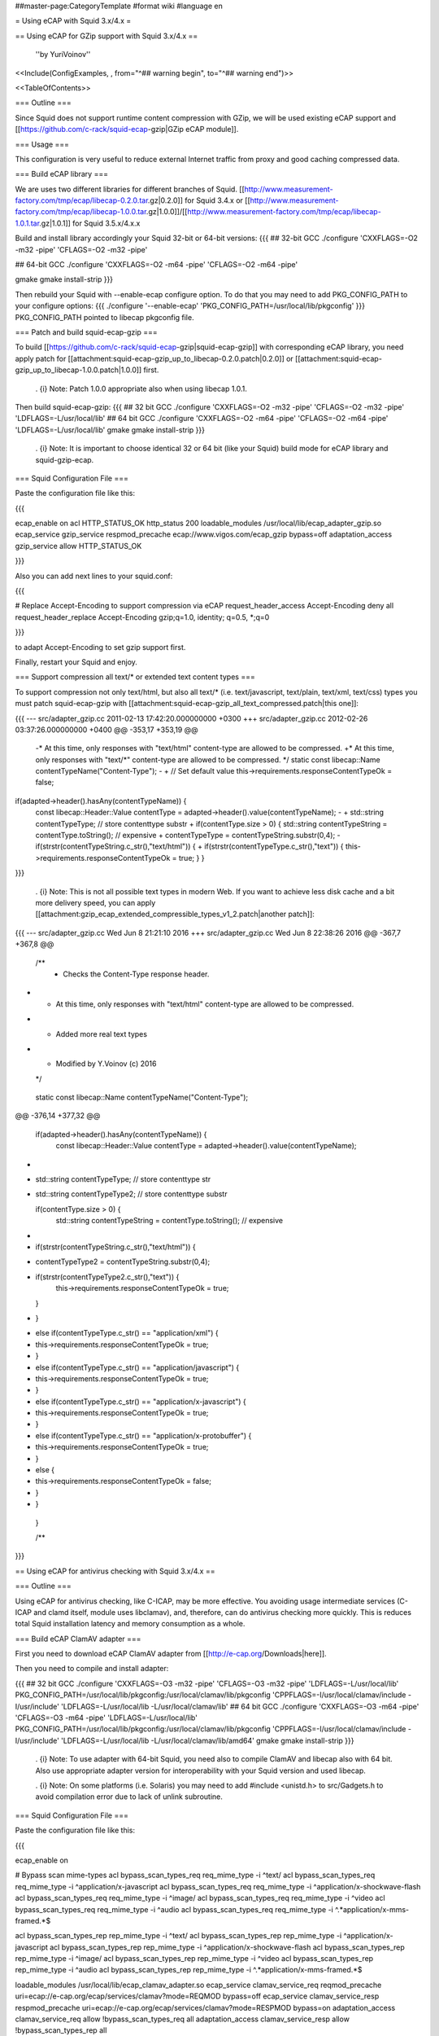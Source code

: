 ##master-page:CategoryTemplate
#format wiki
#language en

= Using eCAP with Squid 3.x/4.x =

== Using eCAP for GZip support with Squid 3.x/4.x ==

 ''by YuriVoinov''

<<Include(ConfigExamples, , from="^## warning begin", to="^## warning end")>>

<<TableOfContents>>

=== Outline ===

Since Squid does not support runtime content compression with GZip, we will be used existing eCAP support and [[https://github.com/c-rack/squid-ecap-gzip|GZip eCAP module]].

=== Usage ===

This configuration is very useful to reduce external Internet traffic from proxy and good caching compressed data.

=== Build eCAP library ===

We are uses two different libraries for different branches of Squid.
[[http://www.measurement-factory.com/tmp/ecap/libecap-0.2.0.tar.gz|0.2.0]] for Squid 3.4.x or
[[http://www.measurement-factory.com/tmp/ecap/libecap-1.0.0.tar.gz|1.0.0]]/[[http://www.measurement-factory.com/tmp/ecap/libecap-1.0.1.tar.gz|1.0.1]] for Squid 3.5.x/4.x.x

Build and install library accordingly your Squid 32-bit or 64-bit versions:
{{{
## 32-bit GCC
./configure 'CXXFLAGS=-O2 -m32 -pipe' 'CFLAGS=-O2 -m32 -pipe'

## 64-bit GCC
./configure 'CXXFLAGS=-O2 -m64 -pipe' 'CFLAGS=-O2 -m64 -pipe'

gmake
gmake install-strip
}}}

Then rebuild your Squid with --enable-ecap configure option. To do that you may need to add PKG_CONFIG_PATH to your configure options:
{{{
./configure '--enable-ecap' 'PKG_CONFIG_PATH=/usr/local/lib/pkgconfig'
}}}
PKG_CONFIG_PATH pointed to libecap pkgconfig file.

=== Patch and build squid-ecap-gzip ===

To build [[https://github.com/c-rack/squid-ecap-gzip|squid-ecap-gzip]] with corresponding eCAP library, you need apply patch for [[attachment:squid-ecap-gzip_up_to_libecap-0.2.0.patch|0.2.0]] or [[attachment:squid-ecap-gzip_up_to_libecap-1.0.0.patch|1.0.0]] first.

 . {i} Note: Patch 1.0.0 appropriate also when using libecap 1.0.1.

Then build squid-ecap-gzip:
{{{
## 32 bit GCC
./configure 'CXXFLAGS=-O2 -m32 -pipe' 'CFLAGS=-O2 -m32 -pipe' 'LDFLAGS=-L/usr/local/lib'
## 64 bit GCC
./configure 'CXXFLAGS=-O2 -m64 -pipe' 'CFLAGS=-O2 -m64 -pipe' 'LDFLAGS=-L/usr/local/lib'
gmake
gmake install-strip
}}}

 . {i} Note: It is important to choose identical 32 or 64 bit (like your Squid) build mode for eCAP library and squid-gzip-ecap.

=== Squid Configuration File ===

Paste the configuration file like this:

{{{

ecap_enable on
acl HTTP_STATUS_OK http_status 200
loadable_modules /usr/local/lib/ecap_adapter_gzip.so
ecap_service gzip_service respmod_precache ecap://www.vigos.com/ecap_gzip bypass=off
adaptation_access gzip_service allow HTTP_STATUS_OK

}}}

Also you can add next lines to your squid.conf:

{{{

# Replace Accept-Encoding to support compression via eCAP
request_header_access Accept-Encoding deny all
request_header_replace Accept-Encoding gzip;q=1.0, identity; q=0.5, *;q=0

}}}

to adapt Accept-Encoding to set gzip support first.

Finally, restart your Squid and enjoy.

=== Support compression all text/* or extended text content types ===

To support compression not only text/html, but also all text/* (i.e. text/javascript, text/plain, text/xml, text/css) types you must patch squid-ecap-gzip with [[attachment:squid-ecap-gzip_all_text_compressed.patch|this one]]:

{{{
--- src/adapter_gzip.cc 2011-02-13 17:42:20.000000000 +0300
+++ src/adapter_gzip.cc 2012-02-26 03:37:26.000000000 +0400
@@ -353,17 +353,19 @@
 -* At this time, only responses with "text/html" content-type are allowed to be compressed.
 +* At this time, only responses with "text/*" content-type are allowed to be compressed.
 */
 static const libecap::Name contentTypeName("Content-Type");
 -
 +
 // Set default value
 this->requirements.responseContentTypeOk = false;
if(adapted->header().hasAny(contentTypeName)) {
 const libecap::Header::Value contentType = adapted->header().value(contentTypeName);
 -
 + std::string contentTypeType; // store contenttype substr
 +
 if(contentType.size > 0) {
 std::string contentTypeString = contentType.toString(); // expensive
 + contentTypeType = contentTypeString.substr(0,4);
 - if(strstr(contentTypeString.c_str(),"text/html")) {
 + if(strstr(contentTypeType.c_str(),"text")) {
 this->requirements.responseContentTypeOk = true;
 }
 }
}}}

 . {i} Note: This is not all possible text types in modern Web. If you want to achieve less disk cache and a bit more delivery speed, you can apply [[attachment:gzip_ecap_extended_compressible_types_v1_2.patch|another patch]]:

{{{
--- src/adapter_gzip.cc		Wed Jun  8 21:21:10 2016
+++ src/adapter_gzip.cc		Wed Jun  8 22:38:26 2016
@@ -367,7 +367,8 @@
 
 	/**
 	 * Checks the Content-Type response header.
-	 * At this time, only responses with "text/html" content-type are allowed to be compressed.
+	 * Added more real text types
+	 * Modified by Y.Voinov (c) 2016
 	 */
 	static const libecap::Name contentTypeName("Content-Type");
 	
@@ -376,14 +377,32 @@
 
 	if(adapted->header().hasAny(contentTypeName)) {
 		const libecap::Header::Value contentType = adapted->header().value(contentTypeName);
+
+		std::string contentTypeType; // store contenttype str
+		std::string contentTypeType2; // store contenttype substr
 		
 		if(contentType.size > 0) {
 			std::string contentTypeString = contentType.toString(); // expensive
-			
-			if(strstr(contentTypeString.c_str(),"text/html")) {
+			contentTypeType2 = contentTypeString.substr(0,4);			
+			if(strstr(contentTypeType2.c_str(),"text")) {
 				this->requirements.responseContentTypeOk = true;
 			}
-		}
+			else if(contentTypeType.c_str() == "application/xml") {
+				this->requirements.responseContentTypeOk = true; 
+			}
+			else if(contentTypeType.c_str() == "application/javascript") {
+				this->requirements.responseContentTypeOk = true;
+			}
+			else if(contentTypeType.c_str() == "application/x-javascript") {
+				this->requirements.responseContentTypeOk = true;
+			}
+			else if(contentTypeType.c_str() == "application/x-protobuffer") {
+				this->requirements.responseContentTypeOk = true;
+			}
+			else {
+				this->requirements.responseContentTypeOk = false;
+			     }
+			}
 	}
 
 	/**

}}}

== Using eCAP for antivirus checking with Squid 3.x/4.x ==

=== Outline ===

Using eCAP for antivirus checking, like C-ICAP, may be more effective. You avoiding usage intermediate services (C-ICAP and clamd itself, module uses libclamav), and, therefore, can do antivirus checking more quickly. This is reduces total Squid installation latency and memory consumption as a whole.

=== Build eCAP ClamAV adapter ===

First you need to download eCAP ClamAV adapter from [[http://e-cap.org/Downloads|here]].

Then you need to compile and install adapter:

{{{
## 32 bit GCC
./configure 'CXXFLAGS=-O3 -m32 -pipe' 'CFLAGS=-O3 -m32 -pipe' 'LDFLAGS=-L/usr/local/lib' PKG_CONFIG_PATH=/usr/local/lib/pkgconfig:/usr/local/clamav/lib/pkgconfig 'CPPFLAGS=-I/usr/local/clamav/include -I/usr/include' 'LDFLAGS=-L/usr/local/lib -L/usr/local/clamav/lib'
## 64 bit GCC
./configure 'CXXFLAGS=-O3 -m64 -pipe' 'CFLAGS=-O3 -m64 -pipe' 'LDFLAGS=-L/usr/local/lib' PKG_CONFIG_PATH=/usr/local/lib/pkgconfig:/usr/local/clamav/lib/pkgconfig 'CPPFLAGS=-I/usr/local/clamav/include -I/usr/include' 'LDFLAGS=-L/usr/local/lib -L/usr/local/clamav/lib/amd64'
gmake
gmake install-strip
}}}

 . {i} Note: To use adapter with 64-bit Squid, you need also to compile ClamAV and libecap also with 64 bit. Also use appropriate adapter version for interoperability with your Squid version and used libecap.

 . {i} Note: On some platforms (i.e. Solaris) you may need to add #include <unistd.h> to src/Gadgets.h to avoid compilation error due to lack of unlink subroutine.

=== Squid Configuration File ===

Paste the configuration file like this:

{{{

ecap_enable on

# Bypass scan mime-types
acl bypass_scan_types_req req_mime_type -i ^text/
acl bypass_scan_types_req req_mime_type -i ^application/x-javascript
acl bypass_scan_types_req req_mime_type -i ^application/x-shockwave-flash
acl bypass_scan_types_req req_mime_type -i ^image/
acl bypass_scan_types_req req_mime_type -i ^video
acl bypass_scan_types_req req_mime_type -i ^audio
acl bypass_scan_types_req req_mime_type -i ^.*application\/x-mms-framed.*$

acl bypass_scan_types_rep rep_mime_type -i ^text/
acl bypass_scan_types_rep rep_mime_type -i ^application/x-javascript
acl bypass_scan_types_rep rep_mime_type -i ^application/x-shockwave-flash
acl bypass_scan_types_rep rep_mime_type -i ^image/
acl bypass_scan_types_rep rep_mime_type -i ^video
acl bypass_scan_types_rep rep_mime_type -i ^audio
acl bypass_scan_types_rep rep_mime_type -i ^.*application\/x-mms-framed.*$

loadable_modules /usr/local/lib/ecap_clamav_adapter.so
ecap_service clamav_service_req reqmod_precache uri=ecap://e-cap.org/ecap/services/clamav?mode=REQMOD bypass=off
ecap_service clamav_service_resp respmod_precache uri=ecap://e-cap.org/ecap/services/clamav?mode=RESPMOD bypass=on
adaptation_access clamav_service_req allow !bypass_scan_types_req all
adaptation_access clamav_service_resp allow !bypass_scan_types_rep all

}}}

 . {X} Note: On some setups you may need to create symbolic link in $prefix/clamav/share to '''DatabaseDirectory''' path, specified in clamd.conf. I.e, for example:

{{{
ln -s /var/lib/clamav /usr/local/clamav/share/clamav
}}}

This is due to semi-hardcoded db path in libclamav. Otherwise adaptation module will be crash Squid itself in current releases.

== Co-existing both services in one setup ==

Both services can co-exists in one squid instance:

{{{
ecap_enable on

# Bypass scan mime-types
acl bypass_scan_types_req req_mime_type -i ^text/
acl bypass_scan_types_req req_mime_type -i ^application/x-javascript
acl bypass_scan_types_req req_mime_type -i ^application/x-shockwave-flash
acl bypass_scan_types_req req_mime_type -i ^image/
acl bypass_scan_types_req req_mime_type -i ^video
acl bypass_scan_types_req req_mime_type -i ^audio
acl bypass_scan_types_req req_mime_type -i ^.*application\/x-mms-framed.*$

acl bypass_scan_types_rep rep_mime_type -i ^text/
acl bypass_scan_types_rep rep_mime_type -i ^application/x-javascript
acl bypass_scan_types_rep rep_mime_type -i ^application/x-shockwave-flash
acl bypass_scan_types_rep rep_mime_type -i ^image/
acl bypass_scan_types_rep rep_mime_type -i ^video
acl bypass_scan_types_rep rep_mime_type -i ^audio
acl bypass_scan_types_rep rep_mime_type -i ^.*application\/x-mms-framed.*$

loadable_modules /usr/local/lib/ecap_clamav_adapter.so
ecap_service clamav_service_req reqmod_precache uri=ecap://e-cap.org/ecap/services/clamav?mode=REQMOD bypass=off
ecap_service clamav_service_resp respmod_precache uri=ecap://e-cap.org/ecap/services/clamav?mode=RESPMOD bypass=on
adaptation_access clamav_service_req allow !bypass_scan_types_req all
adaptation_access clamav_service_resp allow !bypass_scan_types_rep all

acl HTTP_STATUS_OK http_status 200
loadable_modules /usr/local/lib/ecap_adapter_gzip.so
ecap_service gzip_service respmod_precache ecap://www.vigos.com/ecap_gzip bypass=off
adaptation_access gzip_service allow HTTP_STATUS_OK
}}}

{X} '''BEWARE:''' Order is important! eCAP ClamAV adapter should precede Vigos adapter!
